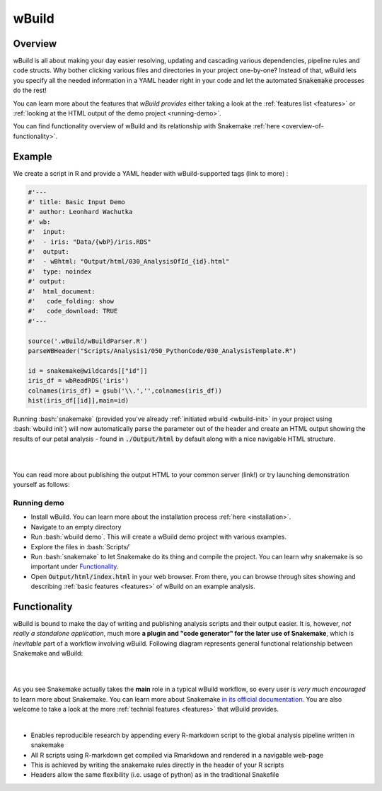 ======
wBuild
======

Overview
--------
wBuild is all about making your day easier resolving, updating and cascading various dependencies, pipeline rules and
code structs. Why bother clicking various files and directories in your project one-by-one? Instead of that, wBuild lets you
specify all the needed information in a YAML header right in your code and let the automated :code:`Snakemake` processes do the rest!

You can learn more about the features that `wBuild provides` either taking a look at the :ref:`features list <features>`
or :ref:`looking at the HTML output of the demo project <running-demo>`.

You can find functionality overview of wBuild and its relationship with Snakemake :ref:`here <overview-of-functionality>`.

Example
-------------
We create a script in R and provide a YAML header with wBuild-supported tags (link to more) :

.. code-block:: R

    #'---
    #' title: Basic Input Demo
    #' author: Leonhard Wachutka
    #' wb:
    #'  input:
    #'  - iris: "Data/{wbP}/iris.RDS"
    #'  output:
    #'  - wBhtml: "Output/html/030_AnalysisOfId_{id}.html"
    #'  type: noindex
    #' output:
    #'  html_document:
    #'   code_folding: show
    #'   code_download: TRUE
    #'---

    source('.wBuild/wBuildParser.R')
    parseWBHeader("Scripts/Analysis1/050_PythonCode/030_AnalysisTemplate.R")

    id = snakemake@wildcards[["id"]]
    iris_df = wbReadRDS('iris')
    colnames(iris_df) = gsub('\\.','',colnames(iris_df))
    hist(iris_df[[id]],main=id)

Running :bash:`snakemake` (provided you've already :ref:`initiated wbuild <wbuild-init>` in your project using :bash:`wbuild init`) will now automatically
parse the parameter out of the header and create an HTML output showing the results of our petal analysis - found in :code:`./Output/html`
by default along with a nice navigable HTML structure.

.. image:: /res/images/HTML_output_demo.png
   :scale: 70%
   :align: left

|
|

You can read more about publishing the output HTML to your common server (link!) or try launching demonstration yourself as follows:

.. _running-demo:

Running demo
~~~~~~~~~~~~
* Install wBuild. You can learn more about the installation process :ref:`here <installation>`.
* Navigate to an empty directory
* Run :bash:`wbuild demo`. This will create a wBuild demo project with various examples.
* Explore the files in :bash:`Scripts/`
* Run :bash:`snakemake` to let Snakemake do its thing and compile the project. You can learn why snakemake is so important under `Functionality`_.
* Open :code:`Output/html/index.html` in your web browser. From there, you can browse through sites showing and describing :ref:`basic features <features>` of wBuild on an example analysis.

.. _overview-of-functionality:

Functionality
-------------
wBuild is bound to make the day of writing and publishing analysis scripts and their output easier. It is, however, *not really
a standalone application*, much more **a plugin and "code generator" for the later use of Snakemake**, which is *inevitable* part
of a workflow involving wBuild. Following diagram represents general functional relationship between Snakemake and wBuild:


.. image:: /res/images/snakemake_wbuild_diag.jpg
   :scale: 80%

|
|

As you see Snakemake actually takes the **main** role in a typical wBuild workflow, so every user is *very much encouraged* to
learn more about Snakemake. You can learn more about Snakemake `in its official documentation <http://snakemake.readthedocs.io/en/stable/>`_.
You are also welcome to take a look at the more :ref:`technial features <features>` that wBuild provides.

|

* Enables reproducible research by appending every R-markdown script to the global analysis pipeline written in snakemake
* All R scripts using R-markdown get compiled via Rmarkdown and rendered in a navigable web-page
* This is achieved by writing the snakemake rules directly in the header of your R scripts
* Headers allow the same flexibility (i.e. usage of python) as in the traditional Snakefile
